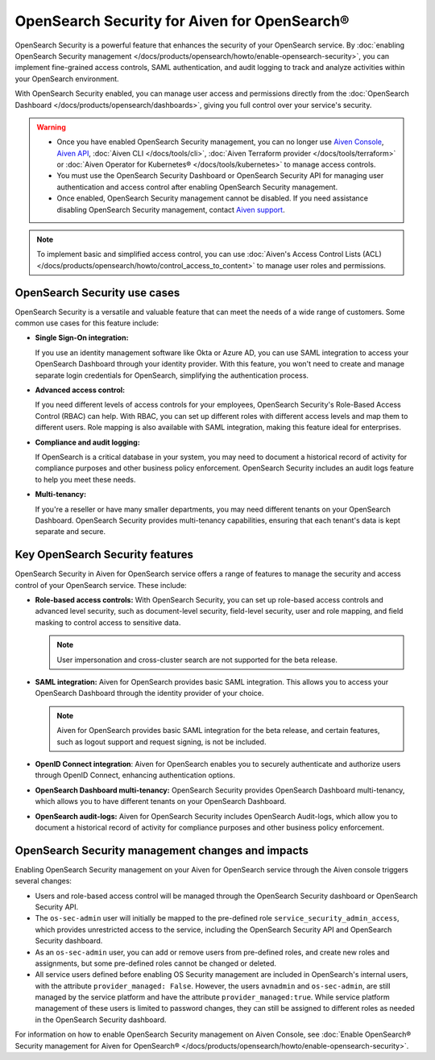 OpenSearch Security for Aiven for OpenSearch®
=====================================================

OpenSearch Security is a powerful feature that enhances the security of your OpenSearch service. By :doc:`enabling OpenSearch Security management </docs/products/opensearch/howto/enable-opensearch-security>`, you can implement fine-grained access controls, SAML authentication, and audit logging to track and analyze activities within your OpenSearch environment. 

With OpenSearch Security enabled, you can manage user access and permissions directly from the :doc:`OpenSearch Dashboard </docs/products/opensearch/dashboards>`, giving you full control over your service's security.

.. warning:: 
  
   * Once you have enabled OpenSearch Security management, you can no longer use `Aiven Console <https://console.aiven.io/>`_, `Aiven API <https://api.aiven.io/doc/>`_, :doc:`Aiven CLI </docs/tools/cli>`, :doc:`Aiven Terraform provider </docs/tools/terraform>` or :doc:`Aiven Operator for Kubernetes® </docs/tools/kubernetes>` to manage access controls.
   * You must use the OpenSearch Security Dashboard or OpenSearch Security API for managing user authentication and access control after enabling OpenSearch Security management.
   * Once enabled, OpenSearch Security management cannot be disabled. If you need assistance disabling OpenSearch Security management, contact `Aiven support <https://aiven.io/support-services>`_.

.. note:: 

   To implement basic and simplified access control, you can use :doc:`Aiven's Access Control Lists (ACL) </docs/products/opensearch/howto/control_access_to_content>` to manage user roles and permissions.
  
OpenSearch Security use cases
--------------------------------
OpenSearch Security is a versatile and valuable feature that can meet the needs of a wide range of customers. Some common use cases for this feature include:

* **Single Sign-On integration:** 
  
  If you use an identity management software like Okta or Azure AD, you can use SAML integration to access your OpenSearch Dashboard through your identity provider. With this feature, you won't need to create and manage separate login credentials for OpenSearch, simplifying the authentication process.

* **Advanced access control:**
  
  If you need different levels of access controls for your employees, OpenSearch Security's Role-Based Access Control (RBAC) can help. With RBAC, you can set up different roles with different access levels and map them to different users. Role mapping is also available with SAML integration, making this feature ideal for enterprises.

* **Compliance and audit logging:**
  
  If OpenSearch is a critical database in your system, you may need to document a historical record of activity for compliance purposes and other business policy enforcement. OpenSearch Security includes an audit logs feature to help you meet these needs.
* **Multi-tenancy:**
  
  If you're a reseller or have many smaller departments, you may need different tenants on your OpenSearch Dashboard. OpenSearch Security provides multi-tenancy capabilities, ensuring that each tenant's data is kept separate and secure.


Key OpenSearch Security features
---------------------------------
OpenSearch Security in Aiven for OpenSearch service offers a range of features to manage the security and access control of your OpenSearch service. These include: 

* **Role-based access controls:** With OpenSearch Security, you can set up role-based access controls and advanced level security, such as document-level security, field-level security, user and role mapping, and field masking to control access to sensitive data. 

  .. note:: 
    User impersonation and cross-cluster search are not supported for the beta release. 

* **SAML integration:** Aiven for OpenSearch provides basic SAML integration. This allows you to access your OpenSearch Dashboard through the identity provider of your choice.

  .. note:: 
    Aiven for OpenSearch provides basic SAML integration for the beta release, and certain features, such as logout support and request signing, is not be included.

* **OpenID Connect integration**: Aiven for OpenSearch enables you to securely authenticate and authorize users through OpenID Connect, enhancing authentication options. 

* **OpenSearch Dashboard multi-tenancy:** OpenSearch Security provides OpenSearch Dashboard multi-tenancy, which allows you to have different tenants on your OpenSearch Dashboard. 

* **OpenSearch audit-logs:** Aiven for OpenSearch Security includes OpenSearch Audit-logs, which allow you to document a historical record of activity for compliance purposes and other business policy enforcement.



OpenSearch Security management changes and impacts
----------------------------------------------------
Enabling OpenSearch Security management on your Aiven for OpenSearch service through the Aiven console triggers several changes:

* Users and role-based access control will be managed through the OpenSearch Security dashboard or OpenSearch Security API.

* The ``os-sec-admin`` user will initially be mapped to the pre-defined role ``service_security_admin_access``, which provides unrestricted access to the service, including the OpenSearch Security API and OpenSearch Security dashboard.

* As an ``os-sec-admin`` user, you can add or remove users from pre-defined roles, and create new roles and assignments, but some pre-defined roles cannot be changed or deleted.

* All service users defined before enabling OS Security management are included in OpenSearch's internal users, with the attribute ``provider_managed: False``. However, the users ``avnadmin`` and ``os-sec-admin``,  are still managed by the service platform and have the attribute ``provider_managed:true``. While service platform management of these users is limited to password changes, they can still be assigned to different roles as needed in the OpenSearch Security dashboard.


For information on how to enable OpenSearch Security management on Aiven Console, see :doc:`Enable OpenSearch® Security management for Aiven for OpenSearch® </docs/products/opensearch/howto/enable-opensearch-security>`. 
